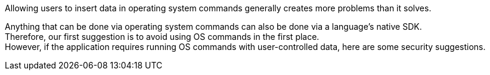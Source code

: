 Allowing users to insert data in operating system commands generally creates
more problems than it solves.

Anything that can be done via operating system commands can also be done via a
language's native SDK. +
Therefore, our first suggestion is to avoid using OS commands in the first
place. +
However, if the application requires running OS commands with user-controlled
data, here are some security suggestions.
